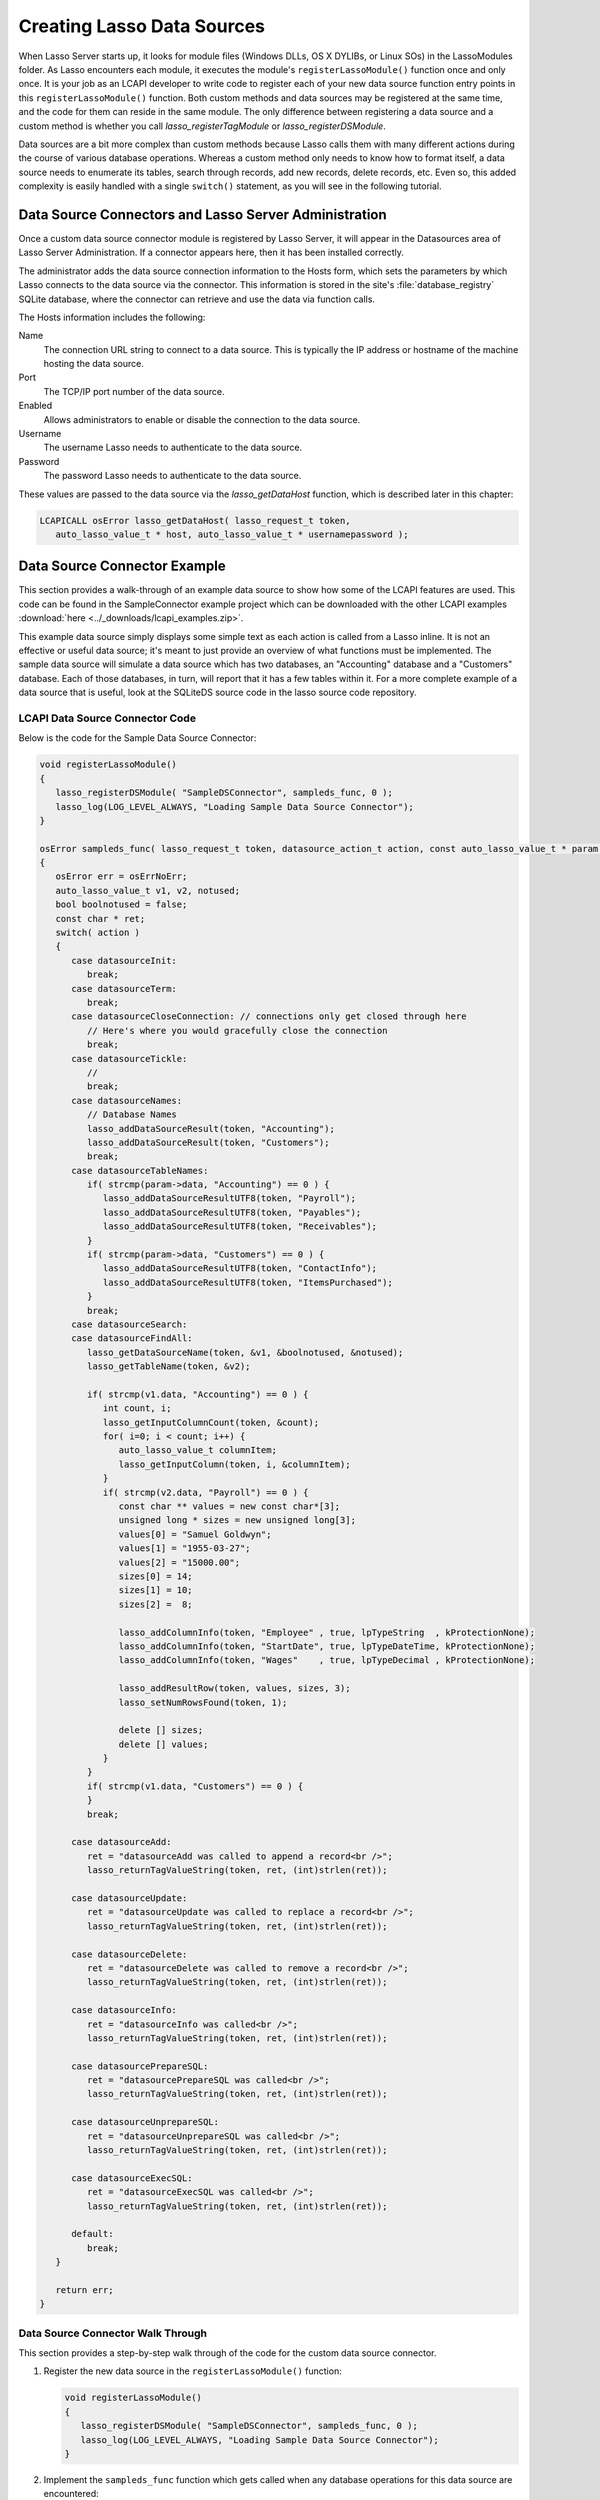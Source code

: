 .. default-domain:: c
.. default-role:: func

.. _lcapi-sources:

***************************
Creating Lasso Data Sources
***************************

When Lasso Server starts up, it looks for module files (Windows DLLs, OS X
DYLIBs, or Linux SOs) in the LassoModules folder. As Lasso encounters each
module, it executes the module's ``registerLassoModule()`` function once and
only once. It is your job as an LCAPI developer to write code to register each
of your new data source function entry points in this ``registerLassoModule()``
function. Both custom methods and data sources may be registered at the same
time, and the code for them can reside in the same module. The only difference
between registering a data source and a custom method is whether you call
`lasso_registerTagModule` or `lasso_registerDSModule`.

Data sources are a bit more complex than custom methods because Lasso calls them
with many different actions during the course of various database operations.
Whereas a custom method only needs to know how to format itself, a data source
needs to enumerate its tables, search through records, add new records, delete
records, etc. Even so, this added complexity is easily handled with a single
``switch()`` statement, as you will see in the following tutorial.


Data Source Connectors and Lasso Server Administration
======================================================

Once a custom data source connector module is registered by Lasso Server, it
will appear in the Datasources area of Lasso Server Administration. If a
connector appears here, then it has been installed correctly.

The administrator adds the data source connection information to the Hosts form,
which sets the parameters by which Lasso connects to the data source via the
connector. This information is stored in the site's :file:`database_registry`
SQLite database, where the connector can retrieve and use the data via function
calls.

The Hosts information includes the following:

Name
   The connection URL string to connect to a data source. This is typically the
   IP address or hostname of the machine hosting the data source.

Port
   The TCP/IP port number of the data source.

Enabled
   Allows administrators to enable or disable the connection to the data
   source.

Username
   The username Lasso needs to authenticate to the data source.

Password
   The password Lasso needs to authenticate to the data source.

These values are passed to the data source via the `lasso_getDataHost` function,
which is described later in this chapter:

.. code-block:: c++

   LCAPICALL osError lasso_getDataHost( lasso_request_t token,
      auto_lasso_value_t * host, auto_lasso_value_t * usernamepassword );


Data Source Connector Example
=============================

This section provides a walk-through of an example data source to show how some
of the LCAPI features are used. This code can be found in the SampleConnector
example project which can be downloaded with the other LCAPI examples
:download:`here <../_downloads/lcapi_examples.zip>`.

This example data source simply displays some simple text as each action is
called from a Lasso inline. It is not an effective or useful data source; it's
meant to just provide an overview of what functions must be implemented. The
sample data source will simulate a data source which has two databases, an
"Accounting" database and a "Customers" database. Each of those databases, in
turn, will report that it has a few tables within it. For a more complete
example of a data source that is useful, look at the SQLiteDS source code in the
lasso source code repository.


LCAPI Data Source Connector Code
--------------------------------

Below is the code for the Sample Data Source Connector:

.. code-block:: c++

   void registerLassoModule()
   {
      lasso_registerDSModule( "SampleDSConnector", sampleds_func, 0 );
      lasso_log(LOG_LEVEL_ALWAYS, "Loading Sample Data Source Connector");
   }

   osError sampleds_func( lasso_request_t token, datasource_action_t action, const auto_lasso_value_t * param )
   {
      osError err = osErrNoErr;
      auto_lasso_value_t v1, v2, notused;
      bool boolnotused = false;
      const char * ret;
      switch( action )
      {
         case datasourceInit:
            break;
         case datasourceTerm:
            break;
         case datasourceCloseConnection: // connections only get closed through here
            // Here's where you would gracefully close the connection
            break;
         case datasourceTickle:
            //
            break;
         case datasourceNames:
            // Database Names
            lasso_addDataSourceResult(token, "Accounting");
            lasso_addDataSourceResult(token, "Customers");
            break;
         case datasourceTableNames:
            if( strcmp(param->data, "Accounting") == 0 ) {
               lasso_addDataSourceResultUTF8(token, "Payroll");
               lasso_addDataSourceResultUTF8(token, "Payables");
               lasso_addDataSourceResultUTF8(token, "Receivables");
            }
            if( strcmp(param->data, "Customers") == 0 ) {
               lasso_addDataSourceResultUTF8(token, "ContactInfo");
               lasso_addDataSourceResultUTF8(token, "ItemsPurchased");
            }
            break;
         case datasourceSearch:
         case datasourceFindAll:
            lasso_getDataSourceName(token, &v1, &boolnotused, &notused);
            lasso_getTableName(token, &v2);

            if( strcmp(v1.data, "Accounting") == 0 ) {
               int count, i;
               lasso_getInputColumnCount(token, &count);
               for( i=0; i < count; i++) {
                  auto_lasso_value_t columnItem;
                  lasso_getInputColumn(token, i, &columnItem);
               }
               if( strcmp(v2.data, "Payroll") == 0 ) {
                  const char ** values = new const char*[3];
                  unsigned long * sizes = new unsigned long[3];
                  values[0] = "Samuel Goldwyn";
                  values[1] = "1955-03-27";
                  values[2] = "15000.00";
                  sizes[0] = 14;
                  sizes[1] = 10;
                  sizes[2] =  8;

                  lasso_addColumnInfo(token, "Employee" , true, lpTypeString  , kProtectionNone);
                  lasso_addColumnInfo(token, "StartDate", true, lpTypeDateTime, kProtectionNone);
                  lasso_addColumnInfo(token, "Wages"    , true, lpTypeDecimal , kProtectionNone);

                  lasso_addResultRow(token, values, sizes, 3);
                  lasso_setNumRowsFound(token, 1);

                  delete [] sizes;
                  delete [] values;
               }
            }
            if( strcmp(v1.data, "Customers") == 0 ) {
            }
            break;

         case datasourceAdd:
            ret = "datasourceAdd was called to append a record<br />";
            lasso_returnTagValueString(token, ret, (int)strlen(ret));

         case datasourceUpdate:
            ret = "datasourceUpdate was called to replace a record<br />";
            lasso_returnTagValueString(token, ret, (int)strlen(ret));

         case datasourceDelete:
            ret = "datasourceDelete was called to remove a record<br />";
            lasso_returnTagValueString(token, ret, (int)strlen(ret));

         case datasourceInfo:
            ret = "datasourceInfo was called<br />";
            lasso_returnTagValueString(token, ret, (int)strlen(ret));

         case datasourcePrepareSQL:
            ret = "datasourcePrepareSQL was called<br />";
            lasso_returnTagValueString(token, ret, (int)strlen(ret));

         case datasourceUnprepareSQL:
            ret = "datasourceUnprepareSQL was called<br />";
            lasso_returnTagValueString(token, ret, (int)strlen(ret));

         case datasourceExecSQL:
            ret = "datasourceExecSQL was called<br />";
            lasso_returnTagValueString(token, ret, (int)strlen(ret));

         default:
            break;
      }

      return err;
   }


Data Source Connector Walk Through
----------------------------------

This section provides a step-by-step walk through of the code for the custom
data source connector.

#. Register the new data source in the ``registerLassoModule()`` function:

   .. code-block:: c++

      void registerLassoModule()
      {
         lasso_registerDSModule( "SampleDSConnector", sampleds_func, 0 );
         lasso_log(LOG_LEVEL_ALWAYS, "Loading Sample Data Source Connector");
      }

#. Implement the ``sampleds_func`` function which gets called when any database
   operations for this data source are encountered:

   .. code-block:: c++

      osError sampleds_func( lasso_request_t token, datasource_action_t action, const auto_lasso_value_t * param )

   All data source functions have this prototype. When your data source function
   is called, it's passed an opaque "token" data structure, an integer "action"
   telling it what it should do, and an optional parameter which sometimes
   contains extra information (like a database name) needed by the action being
   requested at the time.

#. Set a default error return value to indicate no error. Returning a non-zero
   value will cause Lasso to report a fatal error and stop processing code We
   are also declaring a few temporary variables to be used later to retrieve
   values such as database names and table names:

   .. code-block:: c++

      osError err = osErrNoErr;
      auto_lasso_value_t v1, v2, notused;
      bool boolnotused = false;
      const char * ret;

#. This function is called with various different actions passed to it as Lasso
   translates your data requests and updates to it. The ``switch`` statement is
   used with various enumerated values to determine the requested action:

   .. code-block:: c++

      switch( action )
      {

#. The ``datasourceInit`` action is called once when Lasso Server starts up.
   This gives us a chance to initialize any communications with our database
   back-end, and do any inital setup if needed.

   The ``datasourceTerm`` action is called once when Lasso Server shuts down.
   This allows for any graceful cleanup that may necessary for your datasource.

   The ``datasourceCloseConnection`` action is called to close the connection to
   a data source.

   Because this data source is so simple, it needs no special initialization,
   shutdown code, or close connection code:

   .. code-block:: c++

      case datasourceInit:
         break;
      case datasourceTerm:
         break;
      case datasourceCloseConnection: // connections only get closed through here
         // Here's where you would gracefully close the connection
         break;

#. The ``datasourceNames`` action is called whenever Lasso needs to get a list
   of databases that your data source provides access to. The developer must
   write code that discovers the list of all databases your datasource host
   "knows about" and call `lasso_addDataSourceResult` once for each found
   database, passing the name of the database. If the data source has five
   databases, then you would call `lasso_addDataSourceResult` five times. In
   our example, we have two databases:

   .. code-block:: c++

      case datasourceNames:
         // Database Names
         lasso_addDataSourceResult(token, "Accounting");
         lasso_addDataSourceResult(token, "Customers");
         break;

#. Lasso will also need to know about all the tables each of the databases in
   your data source knows about, and for this it calls the function with the
   ``datasourceTableNames`` action passing the database name in the
   ``param->data`` value. In our example, we are adding three tables to the
   "Accounting" database and two to "Customers":

   .. code-block:: c++

      case datasourceTableNames:
         if( strcmp(param->data, "Accounting") == 0 ) {
            lasso_addDataSourceResultUTF8(token, "Payroll");
            lasso_addDataSourceResultUTF8(token, "Payables");
            lasso_addDataSourceResultUTF8(token, "Receivables");
         }
         if( strcmp(param->data, "Customers") == 0 ) {
            lasso_addDataSourceResultUTF8(token, "ContactInfo");
            lasso_addDataSourceResultUTF8(token, "ItemsPurchased");
         }
         break;

#. The ``datasourceSearch`` and ``datasourceFindAll`` actions are used to search
   a data source. All pertinent information (database and table names, search
   arguments, sort arguments, etc.) can be retrieved, and a search can be
   performed by calling various LCAPI functions such as
   `lasso_getDataSourceName` and `lasso_getTableName` to get the name of the
   database and table, respectively:

   .. code-block:: c++

      case datasourceSearch:
      case datasourceFindAll:
         lasso_getDataSourceName(token, &v1, &boolnotused, &notused);
         lasso_getTableName(token, &v2);


#. In our example, only the "Payroll" table in the "Accounting" database has any
   data in it, so we have a conditional to check to see if the "Accounting"
   database was specified. We then use `lasso_getInputColumnCount` to get
   the number of search fields passed to the ``inline``. We have a ``for`` loop
   to retrieve the name/value text for each search parameter. For example,
   ``inline( -Database='Accounting', -Table='Payroll', 'Employee'='fred', 'Wages'='15000')``
   will fill the ``columnItem`` variable with the values "Employee, fred" the
   first time through the loop, and "Wages, 15000" the second time through the
   loop:

   .. code-block:: c++

      if( strcmp(v1.data, "Accounting") == 0 ) {
         int count, i;
         lasso_getInputColumnCount(token, &count);
         for( i=0; i < count; i++) {
            auto_lasso_value_t columnItem;
            lasso_getInputColumn(token, i, &columnItem);
         }

#. Next, set a conditional statement to ask if the "Payroll" table is being
   searched. If so, we'll set up some fake hard-coded data in the next few lines
   of code. Declare an array of strings which represents the three fields we
   will return for this search. Declare an array of field sizes to match the
   lengths of the strings created on the previous line.

   The `lasso_addColumnInfo` function tells Lasso the column name and data
   type for a column. Call it once for each column and then call
   `lasso_addResultRow` with the values and their sizes to add a row to the
   result. Finally, the number of found rows must be specified using
   `lasso_setNumRowsFound`:

   .. code-block:: c++

      if( strcmp(v2.data, "Payroll") == 0 ) {
         const char ** values = new const char*[3];
         unsigned long * sizes = new unsigned long[3];
         values[0] = "Samuel Goldwyn";
         values[1] = "1955-03-27";
         values[2] = "15000.00";
         sizes[0] = 14;
         sizes[1] = 10;
         sizes[2] =  8;

         lasso_addColumnInfo(token, "Employee" , true, lpTypeString  , kProtectionNone);
         lasso_addColumnInfo(token, "StartDate", true, lpTypeDateTime, kProtectionNone);
         lasso_addColumnInfo(token, "Wages"    , true, lpTypeDecimal , kProtectionNone);

         lasso_addResultRow(token, values, sizes, 3);
         lasso_setNumRowsFound(token, 1);

         delete [] sizes;
         delete [] values;
      }

#. The rest of the actions simply return the fact that they had been called. In
   a real data source connector, you would add code for those actions to add,
   update, delete, and query data from the data source.
